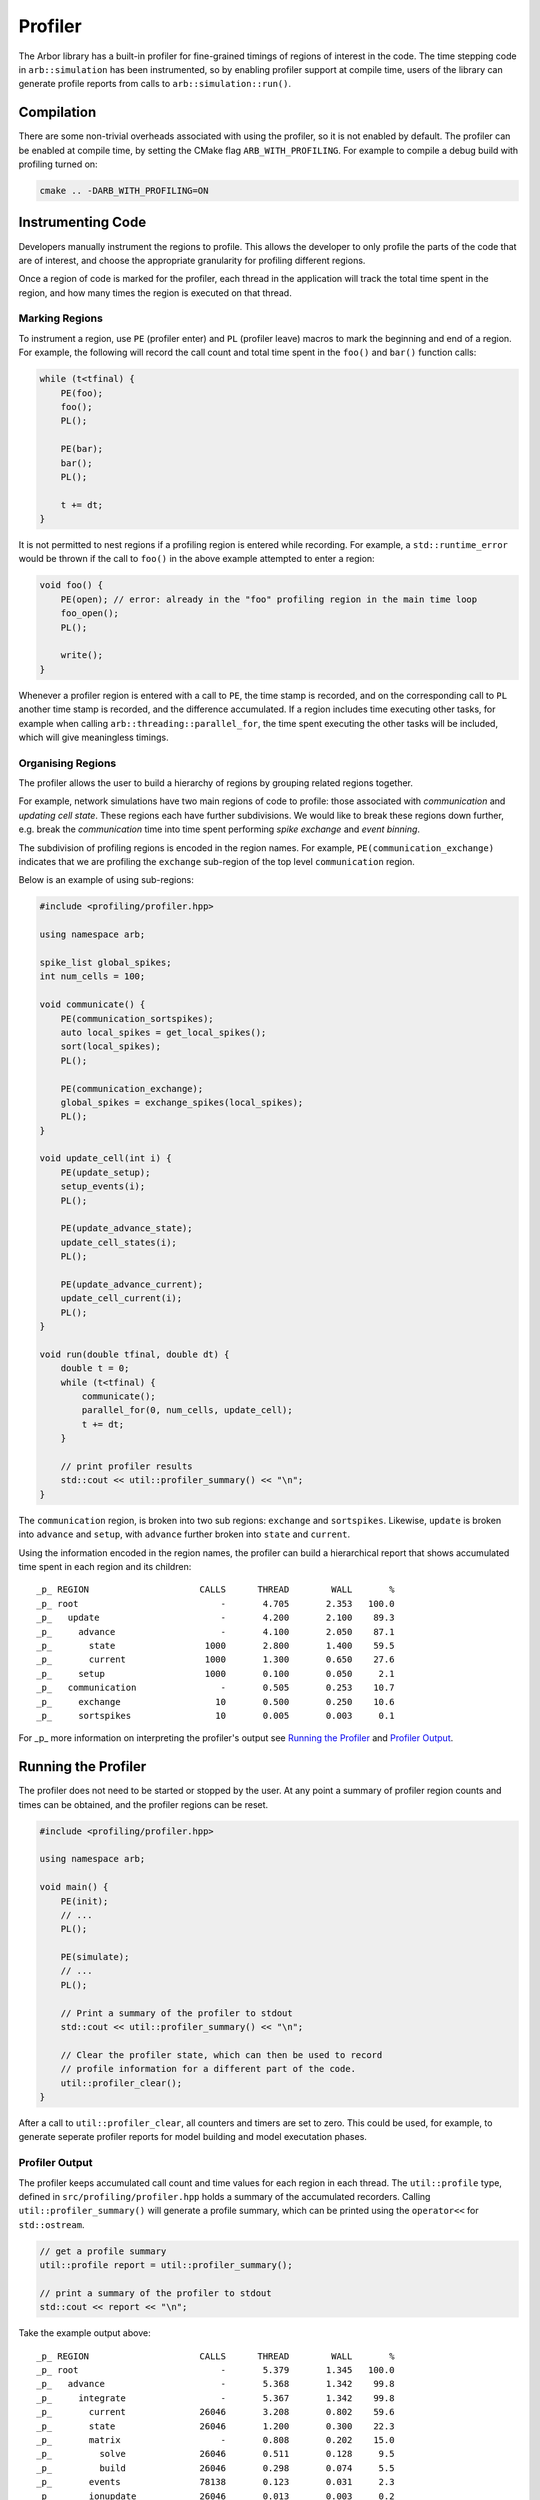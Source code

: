 Profiler
========

The Arbor library has a built-in profiler for fine-grained timings of regions of interest in the code.
The time stepping code in ``arb::simulation`` has been instrumented, so by enabling profiler support at
compile time, users of the library can generate profile reports from calls to ``arb::simulation::run()``.

Compilation
-----------

There are some non-trivial overheads associated with using the profiler, so it is not enabled by default.
The profiler can be enabled at compile time, by setting the CMake flag ``ARB_WITH_PROFILING``.
For example to compile a debug build with profiling turned on:

.. code-block:: bash

    cmake .. -DARB_WITH_PROFILING=ON

Instrumenting Code
------------------

Developers manually instrument the regions to profile.
This allows the developer to only profile the parts of the code that are of interest, and choose
the appropriate granularity for profiling different regions.

Once a region of code is marked for the profiler, each thread in the application will track the total time spent in the region, and how many times the region is executed on that thread.

Marking Regions
~~~~~~~~~~~~~~~

To instrument a region, use ``PE`` (profiler enter) and ``PL`` (profiler leave) macros to mark the beginning and end of a region.
For example, the following will record the call count and total time spent in the ``foo()`` and ``bar()`` function calls:

.. container:: example-code

    .. code-block:: cpp

        while (t<tfinal) {
            PE(foo);
            foo();
            PL();

            PE(bar);
            bar();
            PL();

            t += dt;
        }

It is not permitted to nest regions if a profiling region is entered while recording.
For example, a ``std::runtime_error`` would be thrown if the call to ``foo()`` in the above example attempted to enter a region:

.. container:: example-code

    .. code-block:: cpp

        void foo() {
            PE(open); // error: already in the "foo" profiling region in the main time loop
            foo_open();
            PL();

            write();
        }

Whenever a profiler region is entered with a call to ``PE``, the time stamp is recorded,
and on the corresponding call to ``PL`` another time stamp is recorded,
and the difference accumulated.
If a region includes time executing other tasks, for example when calling
``arb::threading::parallel_for``, the time spent executing the other tasks will be included, which will give meaningless timings.

Organising Regions
~~~~~~~~~~~~~~~~~~

The profiler allows the user to build a hierarchy of regions by grouping related regions together.

For example, network simulations have two main regions of code to profile: those associated with `communication` and `updating cell state`. These regions each have further subdivisions.
We would like to break these regions down further, e.g. break the `communication` time into time spent performing `spike exchange` and `event binning`.

The subdivision of profiling regions is encoded in the region names.
For example, ``PE(communication_exchange)`` indicates that we are profiling the ``exchange`` sub-region of the top level ``communication`` region.

Below is an example of using sub-regions:

.. container:: example-code

    .. code-block:: cpp

        #include <profiling/profiler.hpp>

        using namespace arb;

        spike_list global_spikes;
        int num_cells = 100;

        void communicate() {
            PE(communication_sortspikes);
            auto local_spikes = get_local_spikes();
            sort(local_spikes);
            PL();

            PE(communication_exchange);
            global_spikes = exchange_spikes(local_spikes);
            PL();
        }

        void update_cell(int i) {
            PE(update_setup);
            setup_events(i);
            PL();

            PE(update_advance_state);
            update_cell_states(i);
            PL();

            PE(update_advance_current);
            update_cell_current(i);
            PL();
        }

        void run(double tfinal, double dt) {
            double t = 0;
            while (t<tfinal) {
                communicate();
                parallel_for(0, num_cells, update_cell);
                t += dt;
            }

            // print profiler results
            std::cout << util::profiler_summary() << "\n";
        }

The ``communication`` region, is broken into two sub regions: ``exchange`` and ``sortspikes``.
Likewise, ``update`` is broken into ``advance`` and ``setup``, with ``advance``
further broken into ``state`` and ``current``.

Using the information encoded in the region names, the profiler can build a
hierarchical report that shows accumulated time spent in each region and its children:

::

    _p_ REGION                     CALLS      THREAD        WALL       %
    _p_ root                           -       4.705       2.353   100.0
    _p_   update                       -       4.200       2.100    89.3
    _p_     advance                    -       4.100       2.050    87.1
    _p_       state                 1000       2.800       1.400    59.5
    _p_       current               1000       1.300       0.650    27.6
    _p_     setup                   1000       0.100       0.050     2.1
    _p_   communication                -       0.505       0.253    10.7
    _p_     exchange                  10       0.500       0.250    10.6
    _p_     sortspikes                10       0.005       0.003     0.1

For _p_ more information on interpreting the profiler's output see
`Running the Profiler`_ and `Profiler Output`_.

Running the Profiler
--------------------

The profiler does not need to be started or stopped by the user.
At any point a summary of profiler region counts and times can be obtained,
and the profiler regions can be reset.

.. container:: example-code

    .. code-block:: cpp

        #include <profiling/profiler.hpp>

        using namespace arb;

        void main() {
            PE(init);
            // ...
            PL();

            PE(simulate);
            // ...
            PL();

            // Print a summary of the profiler to stdout
            std::cout << util::profiler_summary() << "\n";

            // Clear the profiler state, which can then be used to record
            // profile information for a different part of the code.
            util::profiler_clear();
        }

After a call to ``util::profiler_clear``, all counters and timers are set to zero.
This could be used, for example, to generate seperate profiler reports for model building and model executation phases.

Profiler Output
~~~~~~~~~~~~~~~

The profiler keeps accumulated call count and time values for each region in each thread.
The ``util::profile`` type, defined in ``src/profiling/profiler.hpp`` holds a summary of
the accumulated recorders. Calling ``util::profiler_summary()`` will generate a profile
summary, which can be printed using the ``operator<<`` for ``std::ostream``.

.. container:: example-code

    .. code-block:: cpp

            // get a profile summary
            util::profile report = util::profiler_summary();

            // print a summary of the profiler to stdout
            std::cout << report << "\n";

Take the example output above:

::

    _p_ REGION                     CALLS      THREAD        WALL       %
    _p_ root                           -       5.379       1.345   100.0
    _p_   advance                      -       5.368       1.342    99.8
    _p_     integrate                  -       5.367       1.342    99.8
    _p_       current              26046       3.208       0.802    59.6
    _p_       state                26046       1.200       0.300    22.3
    _p_       matrix                   -       0.808       0.202    15.0
    _p_         solve              26046       0.511       0.128     9.5
    _p_         build              26046       0.298       0.074     5.5
    _p_       events               78138       0.123       0.031     2.3
    _p_       ionupdate            26046       0.013       0.003     0.2
    _p_       samples              26046       0.007       0.002     0.1
    _p_       threshold            26046       0.005       0.001     0.1
    _p_   communication                -       0.012       0.003     0.2
    _p_     enqueue                    -       0.011       0.003     0.2
    _p_       sort                    88       0.011       0.003     0.2

For each region there are four values reported:

.. table::
    :widths: 10,60

    ====== ======================================================================
    Value  Definition
    ====== ======================================================================
    CALLS  The number of times each region was profiled, summed over all
           threads. Only the call count for the leaf regions is presented.
    THREAD The total accumulated time (in seconds) spent in the region,
           summed over all threads.
    WALL   The thread time divided by the number of threads.
    %      The proportion of the total thread time spent in the region
    ====== ======================================================================

